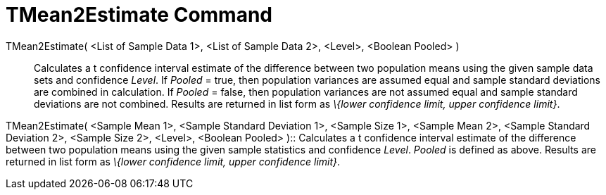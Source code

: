 = TMean2Estimate Command
:page-en: commands/TMean2Estimate
ifdef::env-github[:imagesdir: /en/modules/ROOT/assets/images]

TMean2Estimate( <List of Sample Data 1>, <List of Sample Data 2>, <Level>, <Boolean Pooled> )::
  Calculates a t confidence interval estimate of the difference between two population means using the given sample data
  sets and confidence _Level_.
  If _Pooled_ = true, then population variances are assumed equal and sample standard deviations are combined in
  calculation.
  If _Pooled_ = false, then population variances are not assumed equal and sample standard deviations are not combined.
  Results are returned in list form as _\{lower confidence limit, upper confidence limit}_.

TMean2Estimate( <Sample Mean 1>, <Sample Standard Deviation 1>, <Sample Size 1>, <Sample Mean 2>, <Sample Standard
Deviation 2>, <Sample Size 2>, <Level>, <Boolean Pooled> )::
  Calculates a t confidence interval estimate of the difference between two population means using the given sample
  statistics and confidence _Level_. _Pooled_ is defined as above. Results are returned in list form as _\{lower
  confidence limit, upper confidence limit}_.

